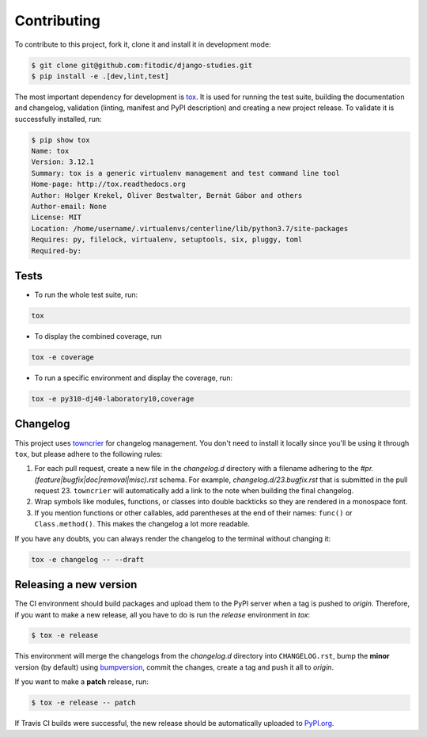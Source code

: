 ************
Contributing
************

To contribute to this project, fork it, clone it and install it in development mode:

.. code:: bash

    $ git clone git@github.com:fitodic/django-studies.git
    $ pip install -e .[dev,lint,test]

The most important dependency for development is `tox <https://tox.readthedocs.io/en/latest/>`_. It is used for running the test suite, building the documentation and changelog, validation (linting, manifest and PyPI description) and creating a new project release. To validate it is successfully installed, run:

.. code:: bash

    $ pip show tox
    Name: tox
    Version: 3.12.1
    Summary: tox is a generic virtualenv management and test command line tool
    Home-page: http://tox.readthedocs.org
    Author: Holger Krekel, Oliver Bestwalter, Bernát Gábor and others
    Author-email: None
    License: MIT
    Location: /home/username/.virtualenvs/centerline/lib/python3.7/site-packages
    Requires: py, filelock, virtualenv, setuptools, six, pluggy, toml
    Required-by:


Tests
=====

* To run the whole test suite, run:

.. code:: bash

    tox

* To display the combined coverage, run

.. code:: bash

    tox -e coverage

* To run a specific environment and display the coverage, run:

.. code:: bash

    tox -e py310-dj40-laboratory10,coverage


Changelog
=========

This project uses `towncrier <https://github.com/hawkowl/towncrier>`_ for changelog management. You don't need to install it locally since you'll be using it through ``tox``, but please adhere to the following rules:

1. For each pull request, create a new file in the `changelog.d` directory with a filename adhering to the `#pr.(feature|bugfix|doc|removal|misc).rst` schema. For example, `changelog.d/23.bugfix.rst` that is submitted in the pull request 23. ``towncrier`` will automatically add a link to the note when building the final changelog.
2. Wrap symbols like modules, functions, or classes into double backticks so they are rendered in a monospace font.
3. If you mention functions or other callables, add parentheses at the end of their names: ``func()`` or ``Class.method()``. This makes the changelog a lot more readable.

If you have any doubts, you can always render the changelog to the terminal without changing it:

.. code::

    tox -e changelog -- --draft


Releasing a new version
=======================

The CI environment should build packages and upload them to the PyPI server when a tag is pushed to `origin`. Therefore, if you want to make a new release, all you have to do is run the `release` environment in `tox`:

.. code:: bash

    $ tox -e release

This environment will merge the changelogs from the `changelog.d` directory into ``CHANGELOG.rst``, bump the **minor** version (by default) using `bumpversion <https://github.com/peritus/bumpversion>`_, commit the
changes, create a tag and push it all to `origin`.

If you want to make a **patch** release, run:

.. code::

    $ tox -e release -- patch

If Travis CI builds were successful, the new release should be automatically uploaded to `PyPI.org <https://pypi.org/>`_.
